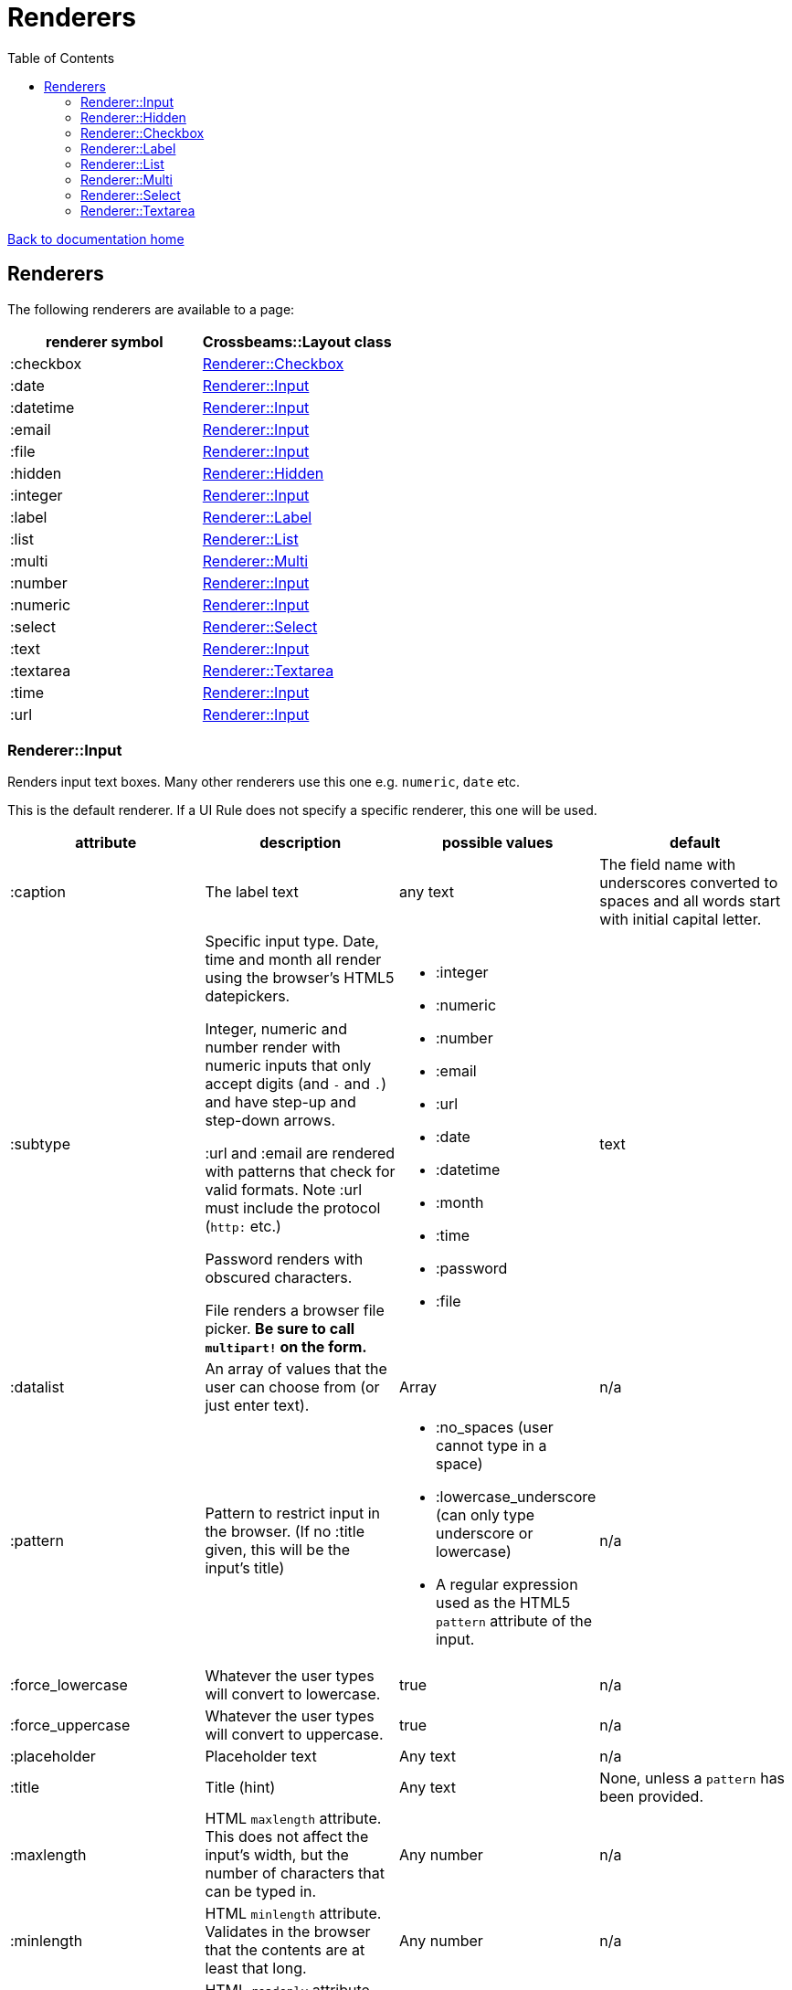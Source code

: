 = Renderers
:toc:

link:/developer_documentation/start.adoc[Back to documentation home]

== Renderers

The following renderers are available to a page:

|===
|renderer symbol |Crossbeams::Layout class

|:checkbox
|<<Renderer::Checkbox>>

|:date
|<<Renderer::Input>>

|:datetime
|<<Renderer::Input>>

|:email
|<<Renderer::Input>>

|:file
|<<Renderer::Input>>

|:hidden
|<<Renderer::Hidden>>

|:integer
|<<Renderer::Input>>

|:label
|<<Renderer::Label>>

|:list
|<<Renderer::List>>

|:multi
|<<Renderer::Multi>>

|:number
|<<Renderer::Input>>

|:numeric
|<<Renderer::Input>>

|:select
|<<Renderer::Select>>

|:text
|<<Renderer::Input>>

|:textarea
|<<Renderer::Textarea>>

|:time
|<<Renderer::Input>>

|:url
|<<Renderer::Input>>

|===

=== Renderer::Input

Renders input text boxes. Many other renderers use this one e.g. `numeric`, `date` etc.

This is the default renderer. If a UI Rule does not specify a specific renderer, this one will be used.

|===
|attribute |description |possible values |default

|:caption
|The label text
|any text
|The field name with underscores converted to spaces
and all words start with initial capital letter.

|:subtype
|Specific input type. Date, time and month all render using the browser's HTML5 datepickers.

Integer, numeric and number render with numeric inputs that only accept digits (and `-` and `.`) and have step-up and step-down arrows.

:url and :email are rendered with patterns that check for valid formats. Note :url must include the protocol (`http:` etc.)

Password renders with obscured characters.

File renders a browser file picker. *Be sure to call `multipart!` on the form.*
a|
* :integer
* :numeric
* :number
* :email
* :url
* :date
* :datetime
* :month
* :time
* :password
* :file
|text

|:datalist
|An array of values that the user can choose from (or just enter text).
|Array
|n/a

|:pattern
|Pattern to restrict input in the browser. (If no :title given, this will be the input's title)
a|
* :no_spaces (user cannot type in a space)
* :lowercase_underscore (can only type underscore or lowercase)
* A regular expression used as the HTML5 `pattern` attribute of the input.
|n/a

|:force_lowercase
|Whatever the user types will convert to lowercase.
|true
|n/a

|:force_uppercase
|Whatever the user types will convert to uppercase.
|true
|n/a

|:placeholder
|Placeholder text
|Any text
|n/a

|:title
|Title (hint)
|Any text
|None, unless a `pattern` has been provided.

|:maxlength
|HTML `maxlength` attribute. This does not affect the input's width, but the number of characters that can be typed in.
|Any number
|n/a

|:minlength
|HTML `minlength` attribute. Validates in the browser that the contents are at least that long.
|Any number
|n/a

|:readonly
|HTML `readonly` attribute. Set to `true` if this value is `true`, else the attribute is not present. If true, the value cannot be changed in the browser.
|true or false
|false

|accept
|Filter for limiting filetype of files that can be uploaded.

Only applies to subtype `:file`.

Must start with ".".
|String. e.g. `".yml"`.
|n/a

|:disabled
|HTML `disabled` attribute. Set to `true` if this value is `true`, else the attribute is not present. If true, the field cannot be filled-in, renders with a grey background and the field and its value will not be POSTed back to the server.
|true or false
|false

|:required
|HTML `required` attribute. Set to `true` if this value is `true`, else the attribute is not present. If true, the browser will complain if no value is provided.
|true or false
|false

|:hint
|Hint text to be shown to the user. A question-mark icon appears in the label that the user can click on to display this text. Text can include HTML tags for formatting.
|HTML text
|None

|:copy_to_clipboard
|If true, a button will render next to the input which allow the user to copy the contents to the clipboard.
|true or false
|false

|===

=== Renderer::Hidden

A hidden input field.

|===
|attribute |description |possible values |default

|:caption
|The label text
|any text
|The field name with underscores converted to spaces
and all words start with initial capital letter.

|===

=== Renderer::Checkbox

The checkbox will be unchecked if the field value is `false`, `f` or `0`. Otherwise it will be checked.

|===
|attribute |description |possible values |default

|:caption
|The label text
|any text
|The field name with underscores converted to spaces
and all words start with initial capital letter.

|:disabled
|HTML `disabled` attribute. Set to `true` if this value is `true`, else the attribute is not present. If true, the field cannot be filled-in, renders with a grey background and the field and its value will not be POSTed back to the server.
|true or false
|false

|:hint
|Hint text to be shown to the user. A question-mark icon appears in the label that the user can click on to display this text. Text can include HTML tags for formatting.
|HTML text
|None

|===

=== Renderer::Label

This is roughly the same as an input renderer with the `readonly` attribute set.

|===
|attribute |description |possible values |default

|:caption
|The label text
|any text
|The field name with underscores converted to spaces
and all words start with initial capital letter.

|:with_value
|Text to appear in the input.
|any text
|The value of the column in the record for this field.

|:hint
|Hint text to be shown to the user. A question-mark icon appears in the label that the user can click on to display this text. Text can include HTML tags for formatting.
|HTML text
|None

|:css_class
|Extra class string to add to the label’s class.
|String
|None

|:as_boolean
|If `true` and the field value is `true`, show a checkon icon, else show a checkoff icon.
|`true` or `false`
|`false`

|===

=== Renderer::List

An ordered list of items.

|===
|attribute |description |possible values |default

|:caption
|The label text
|any text
|The field name with underscores converted to spaces
and all words start with initial capital letter.

|:items
|The list of items to display. If a two-dimensional array is provided, just the first element is displayed.
|a one-dimensional or two-diemnsional array
|None. Required.

|:hint
|Hint text to be shown to the user. A question-mark icon appears in the label that the user can click on to display this text. Text can include HTML tags for formatting.
|HTML text
|None

|===

=== Renderer::Multi

A javascript-rich multiselect control that allows selecting/deselecting using two lists.

|===
|attribute |description |possible values |default

|:caption
|The label text
|any text
|The field name with underscores converted to spaces
and all words start with initial capital letter.

|:prompt
|Prompt to show when nothing is selected.
|any text, or `true` - in which case the prompt will be `'Select a value'`.
|n/a

|:required
|HTML `required` attribute. Set to `true` if this value is `true`, else the attribute is not present. If true, the browser will complain unless the user chooses at least one option.
|true or false
|false

|:disabled
|HTML `disabled` attribute. Set to `true` if this value is `true`, else the attribute is not present. If true, the field cannot be filled-in, renders with a grey background and the field and its value will not be POSTed back to the server.
|true or false
|false

|:options
|Options for selecting.
|an array of values.
|`[]` - an empty array.

|:selected
|Pre-selected items.
|an array of values.
|`[]` - an empty array.

|:hint
|Hint text to be shown to the user. A question-mark icon appears in the label that the user can click on to display this text. Text can include HTML tags for formatting.
|HTML text
|None

|===

=== Renderer::Select

Renders a select box.

|===
|attribute |description |possible values |default

|:caption
|The label text
|any text
|The field name with underscores converted to spaces
and all words start with initial capital letter.

|:searchable
|Can the items be searched (using Selectr js library)
|`true` or `false`.
|`true`.

|:prompt
|Prompt to show when nothing is selected.
|any text, or `true` - in which case the prompt will be `'Select a value'`.
|n/a

|:options
|Options for selecting.

Option groups will display if this is a Hash.
|an array or hash of values. Can be 2D array in which case the text comes before the value. (e.g. `['Choose me', 1]`).

For a 1D array, the option value and text will be the same.

To display `optgroup` elements, use a Hash and the format must be: `{ group => [ [label, val], [label, val] ], group => [ [label, val] ] }` etc.

(see the `optgroup_array` method in link:/yarddocthis/lib=base_repo.rb[BaseRepo methods])
|`[]` - an empty array.

|:disabled_options
|Options that cannot be selected, but will display if the selected value is in the list of diabled_options.
|an array of values. Must use the same format as for `:options`.
|n/a

|:selected
|Pre-selected item.
|any value matching one of the options.
|The value of the column in the record for this field.

|:required
|HTML `required` attribute. Set to `true` if this value is `true`, else the attribute is not present. If true, the browser will not complain if the user does not chooses an option, but the element will be styled as "required".
|true or false
|false

|:disabled
|HTML `disabled` attribute. Set to `true` if this value is `true`, else the attribute is not present. If true, the field cannot be filled-in, renders with a grey background and the field and its value will not be POSTed back to the server.
|true or false
|false

|:hint
|Hint text to be shown to the user. A question-mark icon appears in the label that the user can click on to display this text. Text can include HTML tags for formatting.
|HTML text
|None

|===

=== Renderer::Textarea

Renders a text area.

|===
|attribute |description |possible values |default

|:caption
|The label text
|any text
|The field name with underscores converted to spaces
and all words start with initial capital letter.

|:cols
|Number of columns to display (width).
|any number
|20

|:rows
|Number of rows to display (height).
|any number
|10

|:placeholder
|Placeholder text
|Any text
|n/a

|:title
|Title (hint)
|Any text
|None.

|:maxlength
|HTML `maxlength` attribute. Validates in the browser that the contents are less than this value long.
|Any number
|n/a

|:minlength
|HTML `minlength` attribute. Validates in the browser that the contents are at least that long.
|Any number
|n/a

|:readonly
|HTML `readonly` attribute. Set to `true` if this value is `true`, else the attribute is not present. If true, the value cannot be changed in the browser.
|true or false
|false

|:disabled
|HTML `disabled` attribute. Set to `true` if this value is `true`, else the attribute is not present. If true, the field cannot be filled-in, renders with a grey background and the field and its value will not be POSTed back to the server.
|true or false
|false

|:required
|HTML `required` attribute. Set to `true` if this value is `true`, else the attribute is not present. If true, the browser will complain if no value is provided.
|true or false
|false

|:hint
|Hint text to be shown to the user. A question-mark icon appears in the label that the user can click on to display this text. Text can include HTML tags for formatting.
|HTML text
|None

|===
